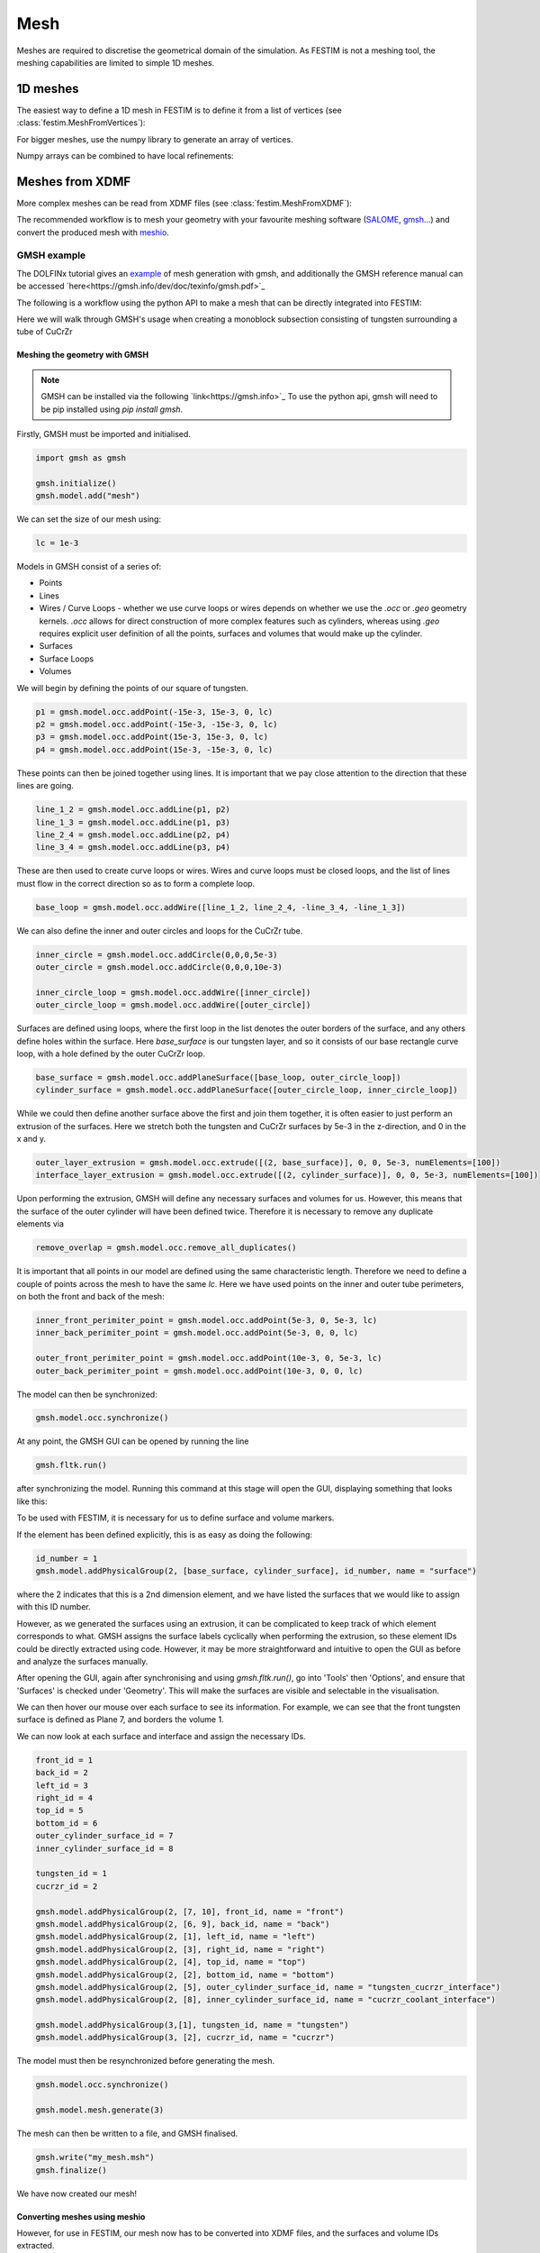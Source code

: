 ====
Mesh
====

.. testsetup::
    
    from festim import MeshFromVertices, MeshFromXDMF

Meshes are required to discretise the geometrical domain of the simulation.
As FESTIM is not a meshing tool, the meshing capabilities are limited to simple 1D meshes.

---------
1D meshes
---------

The easiest way to define a 1D mesh in FESTIM is to define it from a list of vertices (see :class:`festim.MeshFromVertices`):

.. testcode::

    mesh = MeshFromVertices([0, 1, 2, 4, 5, 10])

For bigger meshes, use the numpy library to generate an array of vertices.

.. testcode::

    import numpy as np

    mesh = MeshFromVertices(np.linspace(0, 10, num=1000))

Numpy arrays can be combined to have local refinements:

.. testcode::

    import numpy as np

    vertices = np.concatenate(
        [
            np.linspace(0, 1e-6, num=100),  # 99 cells between 0 and 1 micron
            np.linspace(1e-6, 1e-4, num=100),  # 99 cells between 1 micron and 0.1 mm
            np.linspace(1e-4, 1e-2, num=10)  # 9 cells between 0.1 mm and 1 cm
        ]
    )
    mesh = MeshFromVertices(vertices)

----------------
Meshes from XDMF
----------------

More complex meshes can be read from XDMF files (see :class:`festim.MeshFromXDMF`):

.. testsetup::

    import fenics as f

    mesh = f.UnitSquareMesh(10, 10)

    volume_markers = f.MeshFunction("size_t", mesh, mesh.topology().dim(), 1)
    surface_markers = f.MeshFunction("size_t", mesh, mesh.topology().dim() - 1, 1)

    f.XDMFFile("volume_file.xdmf").write(volume_markers)
    f.XDMFFile("boundary_file.xdmf").write(surface_markers)

.. testcode::

    mesh = MeshFromXDMF(volume_file="volume_file.xdmf", boundary_file="boundary_file.xdmf")

.. testoutput::

    Succesfully load mesh with 200 cells

The recommended workflow is to mesh your geometry with your favourite meshing software (`SALOME <https://www.salome-platform.org/?lang=fr>`_, `gmsh <https://gmsh.info/>`_...) and convert the produced mesh with `meshio <https://github.com/nschloe/meshio>`_.

GMSH example
------------

The DOLFINx tutorial gives an `example <https://jorgensd.github.io/dolfinx-tutorial/chapter1/membrane_code.html#creating-the-mesh>`_ of mesh generation with gmsh, and additionally the GMSH reference manual can be accessed `here<https://gmsh.info/dev/doc/texinfo/gmsh.pdf>`_

The following is a workflow using the python API to make a mesh that can be directly integrated into FESTIM:

Here we will walk through GMSH's usage when creating a monoblock subsection consisting of tungsten surrounding a tube of CuCrZr

.. thumbnail:: ../images/gmsh_tut_1.png
    :width: 400
    :align: center

Meshing the geometry with GMSH
^^^^^^^^^^^^^^^^^^^^^^^^^^^^^^

.. note::
    GMSH can be installed via the following `link<https://gmsh.info>`_ 
    To use the python api, gmsh will need to be pip installed using `pip install gmsh`.

Firstly, GMSH must be imported and initialised.

.. code-block:: python
    
    import gmsh as gmsh
    
    gmsh.initialize()
    gmsh.model.add("mesh")

We can set the size of our mesh using:

.. code-block:: python
    
    lc = 1e-3

Models in GMSH consist of a series of:

- Points
- Lines
-  Wires / Curve Loops
   - whether we use curve loops or wires depends on whether we use the `.occ` or `.geo` geometry kernels. `.occ` allows for direct construction of more complex features such as cylinders, whereas using `.geo` requires explicit user definition of all the points, surfaces and volumes that would make up the cylinder. 
-  Surfaces
-  Surface Loops
-  Volumes

We will begin by defining the points of our square of tungsten.

.. code-block:: python
    
    p1 = gmsh.model.occ.addPoint(-15e-3, 15e-3, 0, lc)
    p2 = gmsh.model.occ.addPoint(-15e-3, -15e-3, 0, lc)
    p3 = gmsh.model.occ.addPoint(15e-3, 15e-3, 0, lc)
    p4 = gmsh.model.occ.addPoint(15e-3, -15e-3, 0, lc)
    
These points can then be joined together using lines. It is important that we pay close attention to the direction that these lines are going.

.. code-block:: python
 
    line_1_2 = gmsh.model.occ.addLine(p1, p2)
    line_1_3 = gmsh.model.occ.addLine(p1, p3)
    line_2_4 = gmsh.model.occ.addLine(p2, p4)
    line_3_4 = gmsh.model.occ.addLine(p3, p4)

These are then used to create curve loops or wires. 
Wires and curve loops must be closed loops, and the list of lines must flow in the correct direction so as to form a complete loop.

.. code-block:: python
    
    base_loop = gmsh.model.occ.addWire([line_1_2, line_2_4, -line_3_4, -line_1_3])

We can also define the inner and outer circles and loops for the CuCrZr tube.

.. code-block:: python

    inner_circle = gmsh.model.occ.addCircle(0,0,0,5e-3)
    outer_circle = gmsh.model.occ.addCircle(0,0,0,10e-3)
    
    inner_circle_loop = gmsh.model.occ.addWire([inner_circle])
    outer_circle_loop = gmsh.model.occ.addWire([outer_circle])

Surfaces are defined using loops, where the first loop in the list denotes the outer borders of the surface, and any others define holes within the surface. 
Here `base_surface` is our tungsten layer, and so it consists of our base rectangle curve loop, with a hole defined by the outer CuCrZr loop.

.. code-block:: python

    base_surface = gmsh.model.occ.addPlaneSurface([base_loop, outer_circle_loop])
    cylinder_surface = gmsh.model.occ.addPlaneSurface([outer_circle_loop, inner_circle_loop])
    
While we could then define another surface above the first and join them together, it is often easier to just perform an extrusion of the surfaces. 
Here we stretch both the tungsten and CuCrZr surfaces by 5e-3 in the z-direction, and 0 in the x and y.

.. code-block:: python

    outer_layer_extrusion = gmsh.model.occ.extrude([(2, base_surface)], 0, 0, 5e-3, numElements=[100])
    interface_layer_extrusion = gmsh.model.occ.extrude([(2, cylinder_surface)], 0, 0, 5e-3, numElements=[100])

Upon performing the extrusion, GMSH will define any necessary surfaces and volumes for us. However, this means that the surface of the outer cylinder will have been defined twice. Therefore it is necessary to remove any duplicate elements via 

.. code-block:: python

    remove_overlap = gmsh.model.occ.remove_all_duplicates()

It is important that all points in our model are defined using the same characteristic length. Therefore we need to define a couple of points across the mesh to have the same `lc`. Here we have used points on the inner and outer tube perimeters, on both the front and back of the mesh:

.. code-block:: python

    inner_front_perimiter_point = gmsh.model.occ.addPoint(5e-3, 0, 5e-3, lc)
    inner_back_perimiter_point = gmsh.model.occ.addPoint(5e-3, 0, 0, lc)
    
    outer_front_perimiter_point = gmsh.model.occ.addPoint(10e-3, 0, 5e-3, lc)
    outer_back_perimiter_point = gmsh.model.occ.addPoint(10e-3, 0, 0, lc)

The model can then be synchronized:

.. code-block:: python

    gmsh.model.occ.synchronize()

At any point, the GMSH GUI can be opened by running the line

.. code-block:: python

    gmsh.fltk.run()

after synchronizing the model.
Running this command at this stage will open the GUI, displaying something that looks like this:

.. thumbnail:: ../images/gmsh_tut_2.png
    :width: 400
    :align: center

To be used with FESTIM, it is necessary for us to define surface and volume markers. 

If the element has been defined explicitly, this is as easy as doing the following:

.. code-block:: python

    id_number = 1
    gmsh.model.addPhysicalGroup(2, [base_surface, cylinder_surface], id_number, name = "surface")

where the 2 indicates that this is a 2nd dimension element, and we have listed the surfaces that we would like to assign with this ID number.

However, as we generated the surfaces using an extrusion, it can be complicated to keep track of which element corresponds to what.
GMSH assigns the surface labels cyclically when performing the extrusion, so these element IDs could be directly extracted using code. However, it may be more straightforward and intuitive to open the GUI as before and analyze the surfaces manually. 

After opening the GUI, again after synchronising and using `gmsh.fltk.run()`, go into 'Tools' then 'Options', and ensure that 'Surfaces' is checked under 'Geometry'.
This will make the surfaces are visible and selectable in the visualisation.

.. thumbnail:: ../images/gmsh_tut_3.png
    :width: 400
    :align: center

We can then hover our mouse over each surface to see its information. For example, we can see that the front tungsten surface is defined as Plane 7, and borders the volume 1. 

.. thumbnail:: ../images/gmsh_tut_4.png
    :width: 400
    :align: center

We can now look at each surface and interface and assign the necessary IDs.

.. code-block:: python

    front_id = 1
    back_id = 2
    left_id = 3
    right_id = 4
    top_id = 5
    bottom_id = 6
    outer_cylinder_surface_id = 7
    inner_cylinder_surface_id = 8
    
    tungsten_id = 1
    cucrzr_id = 2
    
    gmsh.model.addPhysicalGroup(2, [7, 10], front_id, name = "front")
    gmsh.model.addPhysicalGroup(2, [6, 9], back_id, name = "back")
    gmsh.model.addPhysicalGroup(2, [1], left_id, name = "left")
    gmsh.model.addPhysicalGroup(2, [3], right_id, name = "right")
    gmsh.model.addPhysicalGroup(2, [4], top_id, name = "top")
    gmsh.model.addPhysicalGroup(2, [2], bottom_id, name = "bottom")
    gmsh.model.addPhysicalGroup(2, [5], outer_cylinder_surface_id, name = "tungsten_cucrzr_interface")
    gmsh.model.addPhysicalGroup(2, [8], inner_cylinder_surface_id, name = "cucrzr_coolant_interface")
    
    gmsh.model.addPhysicalGroup(3,[1], tungsten_id, name = "tungsten")
    gmsh.model.addPhysicalGroup(3, [2], cucrzr_id, name = "cucrzr")

The model must then be resynchronized before generating the mesh.

.. code-block:: python

    gmsh.model.occ.synchronize()
    
    gmsh.model.mesh.generate(3)

The mesh can then be written to a file, and GMSH finalised. 

.. code-block:: python

    gmsh.write("my_mesh.msh")
    gmsh.finalize()

We have now created our mesh! 

Converting meshes using meshio
^^^^^^^^^^^^^^^^^^^^^^^^^^^^^^

However, for use in FESTIM, our mesh now has to be converted into XDMF files, and the surfaces and volume IDs extracted.

This can be done using meshio via the following process:

.. code-block:: python

    import meshio
    import numpy as np
    
    msh = meshio.read("my_mesh.msh")
    
     # Initialize lists to store cells and their corresponding data
     triangle_cells_list = []
     tetra_cells_list = []
     triangle_data_list = []
     tetra_data_list = []
    
     # Extract cell data for all types
     for cell in msh.cells:
         if cell.type == "triangle":
             triangle_cells_list.append(cell.data)
         elif cell.type == "tetra":
             tetra_cells_list.append(cell.data)
    
     # Extract physical tags
     for key, data in msh.cell_data_dict["gmsh:physical"].items():
         if key == "triangle":
             triangle_data_list.append(data)
         elif key == "tetra":
             tetra_data_list.append(data)
    
     # Concatenate all tetrahedral cells and their data
     tetra_cells = np.concatenate(tetra_cells_list)
     tetra_data = np.concatenate(tetra_data_list)
    
     # Concatenate all triangular cells and their data
     triangle_cells = np.concatenate(triangle_cells_list)
     triangle_data = np.concatenate(triangle_data_list)
    
     # Create the tetrahedral mesh
     tetra_mesh = meshio.Mesh(
         points=msh.points,
         cells=[("tetra", tetra_cells)],
         cell_data={"f": [tetra_data]},
     )
    
     # Create the triangular mesh for the surface
     triangle_mesh = meshio.Mesh(
         points=msh.points,
         cells=[("triangle", triangle_cells)],
         cell_data={"f": [triangle_data]},
     )
    
    # Write the mesh files
     meshio.write("volume_mesh.xdmf", tetra_mesh)
     meshio.write("surface_mesh.xdmf", triangle_mesh)

Using the mesh in FESTIM
^^^^^^^^^^^^^^^^^^^^^^^^^

A FESTIM simulation can then be run:

.. code-block:: python

    import festim as F
    
    model = F.Simulation()
    
    model.mesh = F.MeshFromXDMF(volume_file ="volume_mesh.xdmf", boundary_file = "surface_mesh.xdmf")
    
    model.materials = [F.Material(id=1, D_0=1, E_D=0),
                       F.Material(id=2, D_0=5, E_D=0)]
    
    model.T = F.Temperature(800)
    
    model.boundary_conditions = [F.DirichletBC(surfaces = [top_id], value = 1, field = 0),
                                 F.DirichletBC(surfaces = [inner_cylinder_surface_id], value = 0, field = 0)]
    
    model.exports = [F.XDMFExport("solute")]
    
    model.settings = F.Settings(
        absolute_tolerance=1e-10,
        relative_tolerance=1e-10,
        transient=False,
    )
    
    model.initialise()
    model.run()

This produces the following visualisation in Paraview:

.. thumbnail:: ../images/gmsh_tut_5.png
    :width: 400
    :align: center


SALOME example
--------------

This is a step-by-step guide to meshing with `SALOME 9.12.0 <https://www.salome-platform.org/>`_.

Building the geometry in SALOME 
^^^^^^^^^^^^^^^^^^^^^^^^^^^^^^^

1. Open SALOME and create a new study.
2. Activate the Geometry module

.. thumbnail:: ../images/salome_guide_1.png
    :width: 400
    :align: center

3. Create a first square by clicking "Create rectangular face". Keep the default parameters. Click "Apply and Close"

.. thumbnail:: ../images/salome_guide_2.png
    :width: 400
    :align: center

4. Repeat the operation to create a second square

5. Translate the second square by clicking "Operations/Transformation/Translation"

.. thumbnail:: ../images/salome_guide_3.png
    :width: 400
    :align: center

6. Make sure Face 2 is selected. Enter 100 for the Dx value. Click "Apply and Close"

.. thumbnail:: ../images/salome_guide_4.png
    :width: 400
    :align: center

7. Create a compound by clicking "New Entity/Build/Compound" make sure Face_1 and Translation_1 are selected then click "Apply and Close".

.. thumbnail:: ../images/salome_guide_5.png
    :width: 400
    :align: center

8. Create a group "New Entity/Group/Create group". In Shape Type, select the 2D surface. Name the group "left_volume". Make sure Compound_1 is selected.
Click on the left square and click "Add" (2 should appear in the white window). Click "Apply and Close".

.. thumbnail:: ../images/salome_guide_6.png
    :width: 400
    :align: center

9. Repeat the operation to create a group "right_volume" with the right square (12 should appear in the white window).

10. Create another group "left_boundary" but this time in Shape Type select the 1D curve. Click on the left edge of the left square and click "Add". Click "Apply and Close".

.. thumbnail:: ../images/salome_guide_7.png
    :width: 400
    :align: center

11. Repeat the operation to create a group "right_boundary" with the right edge of the right square. Your study should look like:

.. thumbnail:: ../images/salome_guide_8.png
    :width: 400
    :align: center

12. Click on "Mesh" to activate the mesh module.

.. thumbnail:: ../images/salome_guide_9.png
    :width: 400
    :align: center

13. Create a mesh by clicking "Mesh/Create Mesh".

14. Make sure Compound_1 is selected in "Geometry". Under the 2D tab, select "NETGEN 1D-2D" as algorithm.

.. thumbnail:: ../images/salome_guide_10.png
    :width: 400
    :align: center

15. Next to "Hypothesis" click on the gear symbol. Select "NETGEN 2D Simple Parameters". Click Ok. Click "Apply and Close".

.. thumbnail:: ../images/salome_guide_11.png
    :width: 400
    :align: center

    In the Objet Browser, under Mesh_1 you should see Groups of Edges and Groups of Faces, containing left_boundary, right_boundary, left_volume and right_volume.

16. Export the mesh to MED by right clicking on Mesh_1 in the Object Browser, then Export/MED file. Choose a location where you want to write your MED file and click Save.

.. thumbnail:: ../images/salome_guide_12.png
    :width: 400
    :align: center

17. Convert mesh with meshio (at the time or writing we are using meshio 5.3)

.. code-block:: bash

    python convert_mesh.py

The script `convert_mesh.py` is:

.. code-block:: python

    import meshio

    def convert_med_to_xdmf(
        med_file,
        cell_file="mesh_domains.xdmf",
        facet_file="mesh_boundaries.xdmf",
        cell_type="tetra",
        facet_type="triangle",
    ):
        """Converts a MED mesh to XDMF
        Args:
            med_file (str): the name of the MED file
            cell_file (str, optional): the name of the file containing the
                volume markers. Defaults to "mesh_domains.xdmf".
            facet_file (str, optional): the name of the file containing the
                surface markers.. Defaults to "mesh_boundaries.xdmf".
            cell_type (str, optional): The topology of the cells. Defaults to "tetra".
            facet_type (str, optional): The topology of the facets. Defaults to "triangle".
        Returns:
            dict, dict: the correspondance dict, the cell types
        """
        msh = meshio.read(med_file)

        correspondance_dict = msh.cell_tags

        cell_data_types = msh.cell_data_dict["cell_tags"].keys()

        for mesh_block in msh.cells:
            if mesh_block.type == cell_type:

                meshio.write_points_cells(
                    cell_file,
                    msh.points,
                    [mesh_block],
                    cell_data={"f": [-1 * msh.cell_data_dict["cell_tags"][cell_type]]},
                )
            elif mesh_block.type == facet_type:
                meshio.write_points_cells(
                    facet_file,
                    msh.points,
                    [mesh_block],
                    cell_data={"f": [-1 * msh.cell_data_dict["cell_tags"][facet_type]]},
                )

        return correspondance_dict, cell_data_types


    if __name__ == "__main__":
        filename = "Mesh_1.med"
        correspondance_dict, cell_data_types = convert_med_to_xdmf(
            filename, cell_type="triangle", facet_type="line")
        print(correspondance_dict)

Running this script produces mesh_domains.xdmf, mesh_boundaries.xdmf, mesh_domains.h5, mesh_boundaries.h5 and a dictionary of correspondance between the markers and the mesh entities:

.. code-block:: bash

    {-6: ['left_volume'], -7: ['right_volume'], -8: ['left_boundary'], -9: ['right_boundary']}

The correspondance dictionary can be used to assign the correct markers to the mesh.
Here, the left volume is tagged with ID 6, the right boundary is tagged with ID 9.

18. Inspect the produced XDMF files with Paraview using the XDMF3 S reader. The file mesh_domains.xdmf should look like:

.. thumbnail:: ../images/salome_guide_13.png
    :width: 400
    :align: center


19. Test the mesh in FESTIM by running:

.. code-block:: python

    import festim as F

    model = F.Simulation()

    model.mesh = F.MeshFromXDMF(
        volume_file="mesh_domains.xdmf", boundary_file="mesh_boundaries.xdmf"
    )

    model.materials = [F.Material(D_0=1, E_D=0, id=6), F.Material(D_0=5, E_D=0, id=7)]

    model.boundary_conditions = [
        F.DirichletBC(field="solute", value=1, surfaces=[8]),
        F.DirichletBC(field="solute", value=0, surfaces=[9]),
    ]

    model.T = F.Temperature(823)

    model.exports = [F.XDMFExport("solute")]

    model.settings = F.Settings(
        absolute_tolerance=1e-10,
        relative_tolerance=1e-10,
        transient=False,
    )

    model.initialise()
    model.run()

20. The simulation should run without errors. The solute field can be visualised with Paraview.

.. thumbnail:: ../images/salome_guide_14.png
    :width: 400
    :align: center

Meshing CAD files in SALOME
^^^^^^^^^^^^^^^^^^^^^^^^^^^

If you have a CAD model, you can export it to a mesh with SALOME.

1. Create a new study
2. Activate the Geometry module
3. Import STEP file by clicking "File/Import/STEP"

.. thumbnail:: ../images/salome_guide_cad_1.png
    :width: 400
    :align: center

4. By clicking "Fit to selection" you can see the imported geometry:

.. thumbnail:: ../images/salome_guide_cad_2.png
    :width: 400
    :align: center

5. Create a partition just like in the previous example
6. Create groups of volumes and faces
7. Mesh the geometry
8. Export the mesh to MED
9. Convert the mesh to XDMF (don't forget to change the cell and facet types in the script)

------------------
Meshes from FEniCS
------------------

See the `FEniCS documentation <https://fenicsproject.org/olddocs/dolfin/latest/python/demos/built-in-meshes/demo_built-in-meshes.py.html>`_ for more built-in meshes.


